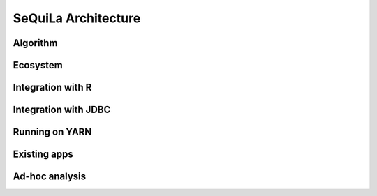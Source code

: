 SeQuiLa Architecture
=====================


Algorithm
##########


Ecosystem
##########


Integration with R
####################

Integration with JDBC
#######################

Running on YARN
################

Existing apps
################

Ad-hoc analysis
#################